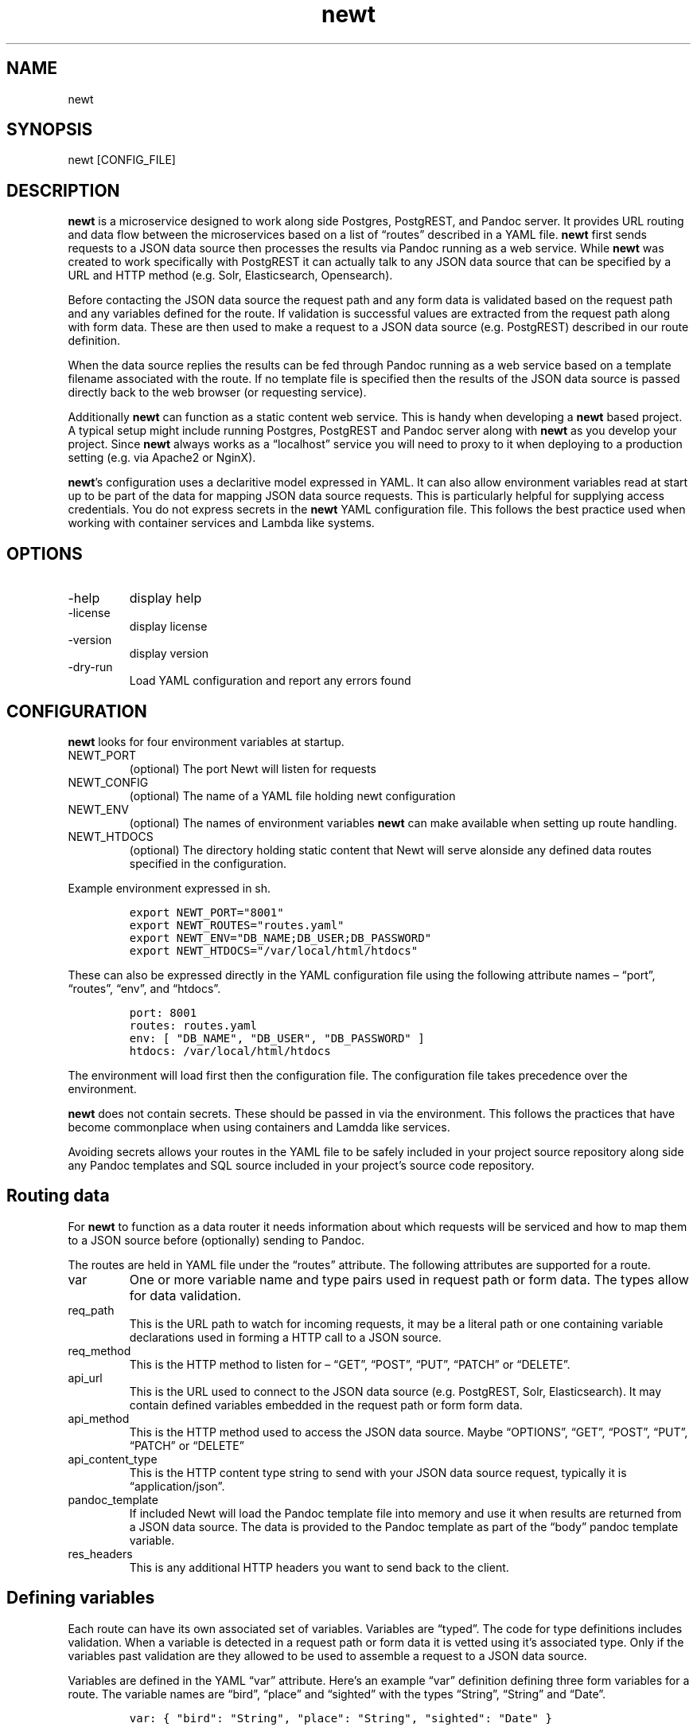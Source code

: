.\" Automatically generated by Pandoc 3.0
.\"
.\" Define V font for inline verbatim, using C font in formats
.\" that render this, and otherwise B font.
.ie "\f[CB]x\f[]"x" \{\
. ftr V B
. ftr VI BI
. ftr VB B
. ftr VBI BI
.\}
.el \{\
. ftr V CR
. ftr VI CI
. ftr VB CB
. ftr VBI CBI
.\}
.TH "newt" "1" "" "user manual" "Version 0.0.1 f75250d"
.hy
.SH NAME
.PP
newt
.SH SYNOPSIS
.PP
newt [CONFIG_FILE]
.SH DESCRIPTION
.PP
\f[B]newt\f[R] is a microservice designed to work along side Postgres,
PostgREST, and Pandoc server.
It provides URL routing and data flow between the microservices based on
a list of \[lq]routes\[rq] described in a YAML file.
\f[B]newt\f[R] first sends requests to a JSON data source then processes
the results via Pandoc running as a web service.
While \f[B]newt\f[R] was created to work specifically with PostgREST it
can actually talk to any JSON data source that can be specified by a URL
and HTTP method (e.g.\ Solr, Elasticsearch, Opensearch).
.PP
Before contacting the JSON data source the request path and any form
data is validated based on the request path and any variables defined
for the route.
If validation is successful values are extracted from the request path
along with form data.
These are then used to make a request to a JSON data source
(e.g.\ PostgREST) described in our route definition.
.PP
When the data source replies the results can be fed through Pandoc
running as a web service based on a template filename associated with
the route.
If no template file is specified then the results of the JSON data
source is passed directly back to the web browser (or requesting
service).
.PP
Additionally \f[B]newt\f[R] can function as a static content web
service.
This is handy when developing a \f[B]newt\f[R] based project.
A typical setup might include running Postgres, PostgREST and Pandoc
server along with \f[B]newt\f[R] as you develop your project.
Since \f[B]newt\f[R] always works as a \[lq]localhost\[rq] service you
will need to proxy to it when deploying to a production setting
(e.g.\ via Apache2 or NginX).
.PP
\f[B]newt\f[R]\[cq]s configuration uses a declaritive model expressed in
YAML.
It can also allow environment variables read at start up to be part of
the data for mapping JSON data source requests.
This is particularly helpful for supplying access credentials.
You do not express secrets in the \f[B]newt\f[R] YAML configuration
file.
This follows the best practice used when working with container services
and Lambda like systems.
.SH OPTIONS
.TP
-help
display help
.TP
-license
display license
.TP
-version
display version
.TP
-dry-run
Load YAML configuration and report any errors found
.SH CONFIGURATION
.PP
\f[B]newt\f[R] looks for four environment variables at startup.
.TP
NEWT_PORT
(optional) The port Newt will listen for requests
.TP
NEWT_CONFIG
(optional) The name of a YAML file holding newt configuration
.TP
NEWT_ENV
(optional) The names of environment variables \f[B]newt\f[R] can make
available when setting up route handling.
.TP
NEWT_HTDOCS
(optional) The directory holding static content that Newt will serve
alonside any defined data routes specified in the configuration.
.PP
Example environment expressed in sh.
.IP
.nf
\f[C]
export NEWT_PORT=\[dq]8001\[dq]
export NEWT_ROUTES=\[dq]routes.yaml\[dq]
export NEWT_ENV=\[dq]DB_NAME;DB_USER;DB_PASSWORD\[dq]
export NEWT_HTDOCS=\[dq]/var/local/html/htdocs\[dq]
\f[R]
.fi
.PP
These can also be expressed directly in the YAML configuration file
using the following attribute names \[en] \[lq]port\[rq],
\[lq]routes\[rq], \[lq]env\[rq], and \[lq]htdocs\[rq].
.IP
.nf
\f[C]
port: 8001
routes: routes.yaml
env: [ \[dq]DB_NAME\[dq], \[dq]DB_USER\[dq], \[dq]DB_PASSWORD\[dq] ]
htdocs: /var/local/html/htdocs
\f[R]
.fi
.PP
The environment will load first then the configuration file.
The configuration file takes precedence over the environment.
.PP
\f[B]newt\f[R] does not contain secrets.
These should be passed in via the environment.
This follows the practices that have become commonplace when using
containers and Lamdda like services.
.PP
Avoiding secrets allows your routes in the YAML file to be safely
included in your project source repository along side any Pandoc
templates and SQL source included in your project\[cq]s source code
repository.
.SH Routing data
.PP
For \f[B]newt\f[R] to function as a data router it needs information
about which requests will be serviced and how to map them to a JSON
source before (optionally) sending to Pandoc.
.PP
The routes are held in YAML file under the \[lq]routes\[rq] attribute.
The following attributes are supported for a route.
.TP
var
One or more variable name and type pairs used in request path or form
data.
The types allow for data validation.
.TP
req_path
This is the URL path to watch for incoming requests, it may be a literal
path or one containing variable declarations used in forming a HTTP call
to a JSON source.
.TP
req_method
This is the HTTP method to listen for \[en] \[lq]GET\[rq],
\[lq]POST\[rq], \[lq]PUT\[rq], \[lq]PATCH\[rq] or \[lq]DELETE\[rq].
.TP
api_url
This is the URL used to connect to the JSON data source
(e.g.\ PostgREST, Solr, Elasticsearch).
It may contain defined variables embedded in the request path or form
form data.
.TP
api_method
This is the HTTP method used to access the JSON data source.
Maybe \[lq]OPTIONS\[rq], \[lq]GET\[rq], \[lq]POST\[rq], \[lq]PUT\[rq],
\[lq]PATCH\[rq] or \[lq]DELETE\[rq]
.TP
api_content_type
This is the HTTP content type string to send with your JSON data source
request, typically it is \[lq]application/json\[rq].
.TP
pandoc_template
If included Newt will load the Pandoc template file into memory and use
it when results are returned from a JSON data source.
The data is provided to the Pandoc template as part of the
\[lq]body\[rq] pandoc template variable.
.TP
res_headers
This is any additional HTTP headers you want to send back to the client.
.SH Defining variables
.PP
Each route can have its own associated set of variables.
Variables are \[lq]typed\[rq].
The code for type definitions includes validation.
When a variable is detected in a request path or form data it is vetted
using it\[cq]s associated type.
Only if the variables past validation are they allowed to be used to
assemble a request to a JSON data source.
.PP
Variables are defined in the YAML \[lq]var\[rq] attribute.
Here\[cq]s an example \[lq]var\[rq] definition defining three form
variables for a route.
The variable names are \[lq]bird\[rq], \[lq]place\[rq] and
\[lq]sighted\[rq] with the types \[lq]String\[rq], \[lq]String\[rq] and
\[lq]Date\[rq].
.IP
.nf
\f[C]
var: { \[dq]bird\[dq]: \[dq]String\[dq], \[dq]place\[dq]: \[dq]String\[dq], \[dq]sighted\[dq]: \[dq]Date\[dq] }
\f[R]
.fi
.PP
If a web browser injected additional form values they would not get
passed along via the JSON data API request, they would be ignored.
This is part of the declaritive approach for defining Newt\[cq]s
behavior.
.PP
The variables \[lq]bird\[rq], \[lq]place\[rq] and \[lq]sighted\[rq] can
be used when specifying a request route.
Variables that are defined in a route are delimited by an opening `${'
and closing `}'.
In the following example the URL could represent browsing birds by place
and date sighted.
.IP
.nf
\f[C]
/birds/${place}/${sighted}
/birds/${place}/${sighted}/${bird}
\f[R]
.fi
.PP
This might be used to make a request to a JSON data source
(e.g.\ PostgREST) like this.
.IP
.nf
\f[C]
https://localhost:3000/sightings?bird=${bird}&place=${place}&sighted=${sighted}
\f[R]
.fi
.PP
The result of the JSON source request could then be processed with a
Pandoc template to render an HTML page.
.SH Variable types
.TP
String
Any sequence of characters.
If the variabe is embedded in a path then \[lq]/\[rq] will be used to
delimited path parts and would not be passed into the variables value.
.TP
Date
(default) A year, month, day string like 2006-01-02
.TP
Date 2006
A four digit year (e.g.\ 2023)
.TP
Date 01
A two digit month (e.g.\ \[lq]01\[rq] for January, \[lq]10\[rq] for
October)
.TP
Date 02
A two digit day (e.g.\ \[lq]01\[rq] for the first, \[lq]11\[rq] for the
eleventh)
.TP
Basename
A file\[cq]s basename (filename without an extension)
.TP
Extname
A file\[cq]s extension (e.g.\ \[lq].html\[rq], \[lq].txt\[rq],
\[lq].rss\[rq], \[lq].js\[rq])
.TP
Isbn10
An ten digit ISBN
.TP
Isbn13
A thirteen digit ISBN
.TP
Isbn
An ISBN (either 10 ro 13 digit)
.TP
Issn
An ISSN
.TP
DOI
A DOI (digital object identifier)
.TP
Isni
An ISNI
.TP
ORCID
An ORCID identifier
.PP
NOTE: The current names associated with types will likely change as the
prototype \f[B]newt\f[R] evolves.
It is planned for them to be stable if and when we get to a v1 release
(e.g.\ when we\[cq]re out of the prototype phase).
.SH Pandoc, Pandoc templates
.PP
Values received from the JSON data source are passed to the Pandoc
template bound to the variable name \[lq]data\[rq].
This is done by taking the JSON recieved and forming a front matter
document that is then used alongside Pandoc template in the POST request
made to Pandoc running in server mode.
See <https://pandoc.org/pandoc-server.html> and
<https://pandoc.org/MANUAL.html#templates> for details.
.SH EXAMPLES
.PP
Running \f[B]newt\f[R] with a YAML configuration file called
\[lq]blog.yaml\[rq]
.IP
.nf
\f[C]
newt blog.yaml
\f[R]
.fi
.PP
An example of a YAML file describing blog like application based on
Postgres+PostgREST.
.IP
.nf
\f[C]
env: [ \[dq]DB_USER\[dq], \[dq]DB_PASSWORD\[dq] ]
htdocs: htdocs
routes:
  - var: [ \[dq]yr\[dq]: \[dq]Date 2006\[dq], \[dq]mo\[dq]: \[dq]Date 01\[dq], \[dq]dy\[dq]: \[dq]Date 02\[dq] }
    req_path: \[dq]/blog/${yr}/${mo}/${dy}\[dq]
    req_method: GET
    api_url: \[dq]http://${DB_USER}:${DB_PASSWORD}\[at]localhost:3000/posts?year=${yr}&month=${mo}&day=${dy}\[dq]
    api_method: GET
    api_content_type: \[dq]application/json\[dq]
    pandoc_template: article_list.tmpl
    res_headers: { \[dq]content-type\[dq]: \[dq]text/html\[dq] }
  - var: [ \[dq]yr\[dq]: \[dq]Year\[dq], \[dq]mo\[dq]: \[dq]Month\[dq], \[dq]dy\[dq]: \[dq]Day\[dq] }
    req_path: \[dq]/blog/${yr}/${mo}/${dy}/${title-slug}\[dq]
    req_method: GET
    api_url\[dq]: \[dq]http://${DB_USER}:${DB_PASSWORD}\[at]localhost:3000/posts?year=${yr}&month=${mo}&day=${dy}&title-slug=${title-slug}\[dq]
    pandoc_template: article.tmpl
    res_headers: { \[dq]content-type\[dq]: \[dq]text/html\[dq] }
\f[R]
.fi
.SH AUTHORS
R. S. Doiel.
